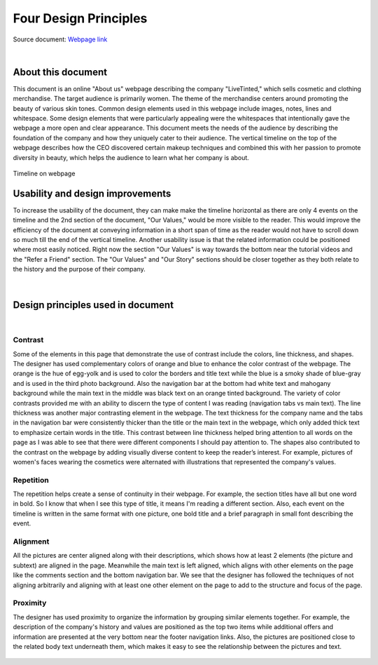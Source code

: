 


**Four Design Principles**
====================================

Source document: `Webpage link <https://www.livetinted.com/collections/gallery?_ke=eyJrbF9lbWFpbCI6ICJzYWhhbmEubWVsa3Jpc0BtZS5jb20iLCAia2xfY29tcGFueV9pZCI6ICJLZ1FIaFEifQ%3D%3D/>`_

|

About this document
###################

This document is an online "About us" webpage describing the company "LiveTinted," which sells cosmetic and clothing merchandise. The 
target audience is primarily women. The theme of the merchandise centers around promoting the beauty of various skin tones. Common design
elements used in this webpage include images, notes, lines and whitespace. Some design elements that were particularly appealing were the whitespaces 
that intentionally gave the webpage a more open and clear appearance. This document meets the needs of the audience by describing the foundation of the
company and how they uniquely cater to their audience. The vertical timeline on the top of the webpage describes how the CEO discovered certain
makeup techniques and combined this with her passion to promote diversity in beauty, which helps the audience to learn what her company is about.

.. figure:: Pictures/designPrinciples/top_third.png
            :width: 700
            :height: 500
            :align: center
            :alt: timeline on webpage 

            Timeline on webpage


Usability and design improvements
#################################

To increase the usability of the document, they can make make the timeline horizontal as there are only 4 events on the timeline and the 2nd section
of the document, "Our Values," would be more visible to the reader. This would improve the efficiency of the document at conveying information
in a short span of time as the reader would not have to scroll down so much till the end of the vertical timeline. Another usability issue is that
the related information could be positioned where most easily noticed. Right now the section "Our Values" is way towards the bottom near the tutorial
videos and the "Refer a Friend" section. The "Our Values" and "Our Story" sections should be closer together as they both relate to the history
and the purpose of their company. 

.. figure:: Pictures/designPrinciples/segway.png
            :width: 600
            :height: 400
            :align: center
            :alt: timeline of company history


|          

Design principles used in document
##################################

|

Contrast
********

Some of the elements in this page that demonstrate the use of contrast include the colors, line thickness, and shapes. The designer has used 
complementary colors of orange and blue to enhance the color contrast of the webpage. The orange is the hue of egg-yolk and is used to color 
the borders and title text while the blue is a smoky shade of blue-gray and is used in the third photo background. Also the navigation bar at the bottom 
had white text and mahogany background while the main text in the middle was black text on an orange tinted background. The variety of color contrasts 
provided me with an ability to discern the type of content I was reading (navigation tabs vs main text). The line thickness was another major contrasting
element in the webpage. The text thickness for the company name and the tabs in the navigation bar were consistently thicker than the title or the main 
text in the webpage, which only added thick text to emphasize certain words in the title. This contrast between line thickness helped bring attention to 
all words on the page as I was able to see that there were different components I should pay attention to. The shapes also contributed to the contrast on the
webpage by adding visually diverse content to keep the reader’s interest. For example, pictures of women's faces wearing the cosmetics
were alternated with illustrations that represented the company's values. 

.. figure:: Pictures/designPrinciples/second_timeline.png
            :width: 600
            :height: 400
            :align: center
            :alt: timeline of company history

Repetition
**********

The repetition helps create a sense of continuity in their webpage. For example, the section titles have all but one word in bold. So I know 
that when I see this type of title, it means I'm reading a different section. Also, each event on the timeline is written in the same format 
with one picture, one bold title and a brief paragraph in small font describing the event.

.. figure:: Pictures/designPrinciples/title_format.png
            :width: 500
            :height: 200
            :align: center
            :alt: timeline of company history


Alignment
*********

All the pictures are center aligned along with their descriptions, which shows how at least 2 elements (the picture and subtext) are aligned in the page. 
Meanwhile the main text is left aligned, which aligns with other elements on the page like the comments section and the bottom navigation bar. We see that
the designer has followed the techniques of not aligning arbitrarily and aligning with at least one other element on the page to add to the structure and 
focus of the page.

.. figure:: Pictures/designPrinciples/middle_timeline.png
            :width: 600
            :height: 400
            :align: center
            :alt: timeline of company history

Proximity
*********

The designer has used proximity to organize the information by grouping similar elements together. For example, the description of the company's history and
values are positioned as the top two items while additional offers and information are presented at the very bottom near the footer navigation links. Also, 
the pictures are positioned close to the related body text underneath them, which makes it easy to see the relationship between the pictures and text. 

.. figure:: Pictures/designPrinciples/footer.png
            :width: 600
            :height: 400
            :align: center
            :alt: timeline of company history
